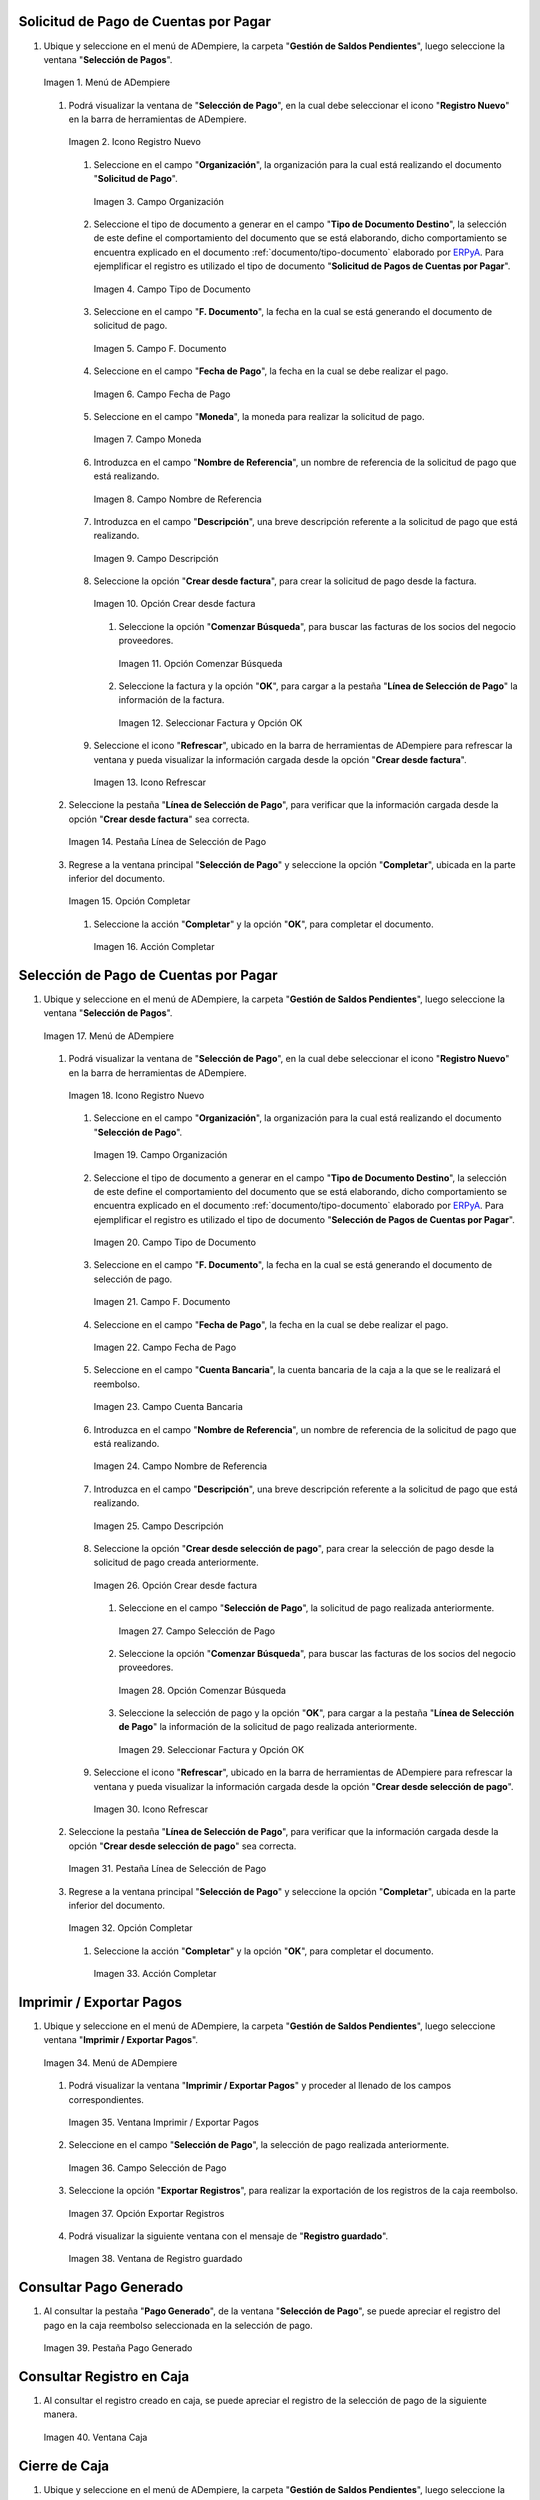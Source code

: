 .. _ERPyA: http://erpya.com
.. _documento/caja-reembolso:

**Solicitud de Pago de Cuentas por Pagar**
------------------------------------------

#. Ubique y seleccione en el menú de ADempiere, la carpeta "**Gestión de Saldos Pendientes**", luego seleccione la ventana "**Selección de Pagos**".

   .. documento/caja-reembolso-01

   .. figure:: resources/menu.png
      :align: center
      :alt: Menú de ADempiere

      Imagen 1. Menú de ADempiere

   #. Podrá visualizar la ventana de "**Selección de Pago**", en la cual debe seleccionar el icono "**Registro Nuevo**" en la barra de herramientas de ADempiere.

      .. documento/caja-reembolso-02

      .. figure:: resources/nuevo1.png
         :align: center
         :alt: Icono Registro Nuevo

         Imagen 2. Icono Registro Nuevo

      #. Seleccione en el campo "**Organización**", la organización para la cual está realizando el documento "**Solicitud de Pago**".

         .. documento/caja-reembolso-03

         .. figure:: resources/org.png
            :align: center
            :alt: Campo Organización

            Imagen 3. Campo Organización

      #. Seleccione el tipo de documento a generar en el campo "**Tipo de Documento Destino**", la selección de este define el comportamiento del documento que se está elaborando, dicho comportamiento se encuentra explicado en el documento :ref:`documento/tipo-documento` elaborado por `ERPyA`_. Para ejemplificar el registro es utilizado el tipo de documento "**Solicitud de Pagos de Cuentas por Pagar**".

         .. documento/caja-reembolso-04

         .. figure:: resources/tipodoc.png
            :align: center
            :alt: Campo Tipo de Documento

            Imagen 4. Campo Tipo de Documento

      #. Seleccione en el campo "**F. Documento**", la fecha en la cual se está generando el documento de solicitud de pago.

         .. documento/caja-reembolso-05
         
         .. figure:: resources/fdoc.png
            :align: center
            :alt: Campo F. Documento

            Imagen 5. Campo F. Documento

      #. Seleccione en el campo "**Fecha de Pago**", la fecha en la cual se debe realizar el pago.

         .. documento/caja-reembolso-06
         
         .. figure:: resources/fpago.png
            :align: center
            :alt: Campo Fecha de Pago

            Imagen 6. Campo Fecha de Pago

      #. Seleccione en el campo "**Moneda**", la moneda para realizar la solicitud de pago.

         .. documento/caja-reembolso-07
         
         .. figure:: resources/moneda.png
            :align: center
            :alt: Campo Moneda

            Imagen 7. Campo Moneda

      #. Introduzca en el campo "**Nombre de Referencia**", un nombre de referencia de la solicitud de pago que está realizando.

         .. documento/caja-reembolso-08
         
         .. figure:: resources/nrefe.png
            :align: center
            :alt: Campo Nombre de Referencia

            Imagen 8. Campo Nombre de Referencia

      #. Introduzca en el campo "**Descripción**", una breve descripción referente a la solicitud de pago que está realizando.

         .. documento/caja-reembolso-09
         
         .. figure:: resources/drefe.png
            :align: center
            :alt: Campo Descripción

            Imagen 9. Campo Descripción

      #. Seleccione la opción "**Crear desde factura**", para crear la solicitud de pago desde la factura.

         .. documento/caja-reembolso-10
         
         .. figure:: resources/creardef.png
            :align: center
            :alt: Campo Crear desde factura

            Imagen 10. Opción Crear desde factura

         #. Seleccione la opción "**Comenzar Búsqueda**", para buscar las facturas de los socios del negocio proveedores.

            .. documento/caja-reembolso-11
            
            .. figure:: resources/comenzarb.png
               :align: center
               :alt: Opción Comenzar Búsqueda

               Imagen 11. Opción Comenzar Búsqueda

         #. Seleccione la factura y la opción "**OK**", para cargar a la pestaña "**Línea de Selección de Pago**" la información de la factura.

            .. documento/caja-reembolso-12
            
            .. figure:: resources/selefac.png
               :align: center
               :alt: Seleccionar Factura y Opción OK

               Imagen 12. Seleccionar Factura y Opción OK

      #. Seleccione el icono "**Refrescar**", ubicado en la barra de herramientas de ADempiere para refrescar la ventana y pueda visualizar la información cargada desde la opción "**Crear desde factura**".

         .. documento/caja-reembolso-13
         
         .. figure:: resources/refrescar1.png
            :align: center
            :alt: Icono Refrescar

            Imagen 13. Icono Refrescar

   #. Seleccione la pestaña "**Línea de Selección de Pago**", para verificar que la información cargada desde la opción "**Crear desde factura**" sea correcta.

      .. documento/caja-reembolso-14
      
      .. figure:: resources/peslinea1.png
         :align: center
         :alt: Pestaña Línea de Selección de Pago

         Imagen 14. Pestaña Línea de Selección de Pago

   #. Regrese a la ventana principal "**Selección de Pago**" y seleccione la opción "**Completar**", ubicada en la parte inferior del documento.

      .. documento/caja-reembolso-15
      
      .. figure:: resources/completar1.png
         :align: center
         :alt: Opción Completar

         Imagen 15. Opción Completar

      #. Seleccione la acción "**Completar**" y la opción "**OK**", para completar el documento.

         .. documento/caja-reembolso-16
         
         .. figure:: resources/accion.png
            :align: center
            :alt: Acción Completar

            Imagen 16. Acción Completar

**Selección de Pago de Cuentas por Pagar**
------------------------------------------

#. Ubique y seleccione en el menú de ADempiere, la carpeta "**Gestión de Saldos Pendientes**", luego seleccione la ventana "**Selección de Pagos**".

   .. documento/caja-reembolso-17
   
   .. figure:: resources/menu.png
      :align: center
      :alt: Menú de ADempiere

      Imagen 17. Menú de ADempiere

   #. Podrá visualizar la ventana de "**Selección de Pago**", en la cual debe seleccionar el icono "**Registro Nuevo**" en la barra de herramientas de ADempiere.

      .. documento/caja-reembolso-18
      
      .. figure:: resources/nuevo1.png
         :align: center
         :alt: Icono Registro Nuevo

         Imagen 18. Icono Registro Nuevo

      #. Seleccione en el campo "**Organización**", la organización para la cual está realizando el documento "**Selección de Pago**".

         .. documento/caja-reembolso-19
         
         .. figure:: resources/org.png
            :align: center
            :alt: Campo Organización

            Imagen 19. Campo Organización

      #. Seleccione el tipo de documento a generar en el campo "**Tipo de Documento Destino**", la selección de este define el comportamiento del documento que se está elaborando, dicho comportamiento se encuentra explicado en el documento :ref:`documento/tipo-documento` elaborado por `ERPyA`_. Para ejemplificar el registro es utilizado el tipo de documento "**Selección de Pagos de Cuentas por Pagar**".

         .. documento/caja-reembolso-20
         
         .. figure:: resources/tipodoc2.png
            :align: center
            :alt: Campo Tipo de Documento

            Imagen 20. Campo Tipo de Documento

      #. Seleccione en el campo "**F. Documento**", la fecha en la cual se está generando el documento de selección de pago.

         .. documento/caja-reembolso-21
         
         .. figure:: resources/fdoc2.png
            :align: center
            :alt: Campo F. Documento

            Imagen 21. Campo F. Documento

      #. Seleccione en el campo "**Fecha de Pago**", la fecha en la cual se debe realizar el pago.

         .. documento/caja-reembolso-22
         
         .. figure:: resources/fpago2.png
            :align: center
            :alt: Campo Fecha de Pago

            Imagen 22. Campo Fecha de Pago

      #. Seleccione en el campo "**Cuenta Bancaria**", la cuenta bancaria de la caja a la que se le realizará el reembolso.

         .. documento/caja-reembolso-23
         
         .. figure:: resources/cuentab.png
            :align: center
            :alt: Campo Cuenta Bancaria

            Imagen 23. Campo Cuenta Bancaria

      #. Introduzca en el campo "**Nombre de Referencia**", un nombre de referencia de la solicitud de pago que está realizando.

         .. documento/caja-reembolso-24
         
         .. figure:: resources/nrefe2.png
            :align: center
            :alt: Campo Nombre de Referencia

            Imagen 24. Campo Nombre de Referencia

      #. Introduzca en el campo "**Descripción**", una breve descripción referente a la solicitud de pago que está realizando.

         .. documento/caja-reembolso-25
         
         .. figure:: resources/drefe2.png
            :align: center
            :alt: Campo Descripción

            Imagen 25. Campo Descripción

      #. Seleccione la opción "**Crear desde selección de pago**", para crear la selección de pago desde la solicitud de pago creada anteriormente.

         .. documento/caja-reembolso-26
         
         .. figure:: resources/creardesel.png
            :align: center
            :alt: Campo Crear desde factura

            Imagen 26. Opción Crear desde factura

         #. Seleccione en el campo "**Selección de Pago**", la solicitud de pago realizada anteriormente.

            .. documento/caja-reembolso-27
            
            .. figure:: resources/selep.png
               :align: center
               :alt: Campo Selección de Pago

               Imagen 27. Campo Selección de Pago

         #. Seleccione la opción "**Comenzar Búsqueda**", para buscar las facturas de los socios del negocio proveedores.

            .. documento/caja-reembolso-28
            
            .. figure:: resources/comenzarb2.png
               :align: center
               :alt: Opción Comenzar Búsqueda

               Imagen 28. Opción Comenzar Búsqueda

         #. Seleccione la selección de pago y la opción "**OK**", para cargar a la pestaña "**Línea de Selección de Pago**" la información de la solicitud de pago realizada anteriormente.

            .. documento/caja-reembolso-29
            
            .. figure:: resources/selefac2.png
               :align: center
               :alt: Seleccionar Factura y Opción OK

               Imagen 29. Seleccionar Factura y Opción OK

      #. Seleccione el icono "**Refrescar**", ubicado en la barra de herramientas de ADempiere para refrescar la ventana y pueda visualizar la información cargada desde la opción "**Crear desde selección de pago**".

         .. documento/caja-reembolso-30
         
         .. figure:: resources/refrescar2.png
            :align: center
            :alt: Icono Refrescar

            Imagen 30. Icono Refrescar

   #. Seleccione la pestaña "**Línea de Selección de Pago**", para verificar que la información cargada desde la opción "**Crear desde selección de pago**" sea correcta.

      .. documento/caja-reembolso-31
      
      .. figure:: resources/peslinea2.png
         :align: center
         :alt: Pestaña Línea de Selección de Pago

         Imagen 31. Pestaña Línea de Selección de Pago

   #. Regrese a la ventana principal "**Selección de Pago**" y seleccione la opción "**Completar**", ubicada en la parte inferior del documento.

      .. documento/caja-reembolso-32
      
      .. figure:: resources/completar2.png
         :align: center
         :alt: Opción Completar

         Imagen 32. Opción Completar

      #. Seleccione la acción "**Completar**" y la opción "**OK**", para completar el documento.

         .. documento/caja-reembolso-33
         
         .. figure:: resources/accion.png
            :align: center
            :alt: Acción Completar

            Imagen 33. Acción Completar

**Imprimir / Exportar Pagos**
-----------------------------

#. Ubique y seleccione en el menú de ADempiere, la carpeta "**Gestión de Saldos Pendientes**", luego seleccione ventana "**Imprimir / Exportar Pagos**".

   .. documento/caja-reembolso-34
   
   .. figure:: resources/menu3.png
      :align: center
      :alt: Menú de ADempiere

      Imagen 34. Menú de ADempiere

   #. Podrá visualizar la ventana "**Imprimir / Exportar Pagos**" y proceder al llenado de los campos correspondientes.

      .. documento/caja-reembolso-35
      
      .. figure:: resources/iepagos.png
         :align: center
         :alt: Ventana Imprimir / Exportar Pagos

         Imagen 35. Ventana Imprimir / Exportar Pagos

   #. Seleccione en el campo "**Selección de Pago**", la selección de pago realizada anteriormente.

      .. documento/caja-reembolso-36
      
      .. figure:: resources/selepago.png
         :align: center
         :alt: Campo Selección de Pago

         Imagen 36. Campo Selección de Pago

   #. Seleccione la opción "**Exportar Registros**", para realizar la exportación de los registros de la caja reembolso.

      .. documento/caja-reembolso-37
      
      .. figure:: resources/exportar.png
         :align: center
         :alt: Opción Exportar Registros

         Imagen 37. Opción Exportar Registros

   #. Podrá visualizar la siguiente ventana con el mensaje de "**Registro guardado**".

      .. documento/caja-reembolso-38
      
      .. figure:: resources/registrog.png
         :align: center
         :alt: Ventana de Registro guardado

         Imagen 38. Ventana de Registro guardado

**Consultar Pago Generado**
---------------------------

#. Al consultar la pestaña "**Pago Generado**", de la ventana "**Selección de Pago**", se puede apreciar el registro del pago en la caja reembolso seleccionada en la selección de pago.

   .. documento/caja-reembolso-39
   
   .. figure:: resources/pagog.png
      :align: center
      :alt: Pestaña Pago Generado

      Imagen 39. Pestaña Pago Generado

**Consultar Registro en Caja**
------------------------------

#. Al consultar el registro creado en caja, se puede apreciar el registro de la selección de pago de la siguiente manera.

   .. documento/caja-reembolso-40
   
   .. figure:: resources/caja.png
      :align: center
      :alt: Ventana Caja

      Imagen 40. Ventana Caja

**Cierre de Caja**
------------------

#. Ubique y seleccione en el menú de ADempiere, la carpeta "**Gestión de Saldos Pendientes**", luego seleccione la ventana "**Diario de Caja**", por último seleccione la ventana "**Cierre de Caja**".

   .. documento/caja-reembolso-41
   
   .. figure:: resources/menu4.png
      :align: center
      :alt: Menú de ADempiere

      Imagen 41. Menú de ADempiere

#. Podrá visualizar la ventana "**Cierre de Caja**", donde debe seleccionar el icono "**Registro Nuevo**" y proceder al llenado de los campos correspondientes.

   .. documento/caja-reembolso-42
   
   .. figure:: resources/nuevo3.png
      :align: center
      :alt: Ventana Cierre de Caja

      Imagen 42. Ventana Cierre de Caja

   #. Seleccione en el campo "**Organización**", la organización para la cual está realizando el cierre de caja.

      .. documento/caja-reembolso-43
      
      .. figure:: resources/org2.png
         :align: center
         :alt: Campo Organización

         Imagen 44. Campo Organización

   #. Seleccione el tipo de documento a generar en el campo "**Tipo de Documento**", la selección de este define el comportamiento del documento que se está elaborando, dicho comportamiento se encuentra explicado en el documento :ref:`documento/tipo-documento` elaborado por `ERPyA`_. Para ejemplificar el registro es utilizado el tipo de documento "**Cierre de Caja Reembolso**".

      .. documento/caja-reembolso-45
      
      .. figure:: resources/tipodoc3.png
         :align: center
         :alt: Campo Tipo de Documento

         Imagen 45. Campo Tipo de Documento

   #. Seleccione en el campo "**Cuenta Bancaria**", la cuenta bancaria de la caja reembolso a la cual se le realizará el cierre de caja.

      .. documento/caja-reembolso-46
      
      .. figure:: resources/cuentab2.png
         :align: center
         :alt: Campo Cuenta Bancaria

         Imagen 46. Campo Cuenta Bancaria

   #. Introduzca en el campo "**Descripción**", una breve descripción referente al documento que está realizando.

      .. documento/caja-reembolso-47
      
      .. figure:: resources/descrip2.png
         :align: center
         :alt: Campo Descripción

         Imagen 47. Campo Descripción

   #. Seleccione la opción "**Crear a partir de Pagos**", para realizar el cierre de caja desde la selección de pagos realizada anteriormente.

      .. documento/caja-reembolso-48
      
      .. figure:: resources/creardp.png
         :align: center
         :alt: Opción Crear a partir de pagos

         Imagen 48. Opción Crear a partir de pagos

      #. Podrá visualizar la siguiente ventana de búsqueda inteligente, donde debe seleccionar la opción "**Comenzar Búsqueda**" para buscar los pagos.

         .. documento/caja-reembolso-49
         
         .. figure:: resources/vcrear.png
            :align: center
            :alt: Opción Comenzar Búsqueda

            Imagen 49. Opción Comenzar Búsqueda

      #. Seleccione el registro de la "**Selección de Pago**" creada anteriormente y la opción "**OK**", para cargar la información a la pestaña "**Línea de Cierre de Caja**".

         .. documento/caja-reembolso-50
         
         .. figure:: resources/seleccionar.png
            :align: center
            :alt: Selección de Pago y Opción OK

            Imagen 50. Selección de Pago y Opción OK

   #. Seleccione el icono "**Refrescar**" en la barra de herramientas de ADempiere, para refrescar el registro en la ventana "**Cierre de Caja**".

      .. documento/caja-reembolso-51
      
      .. figure:: resources/refrescar3.png
         :align: center
         :alt: Icono Refrescar

         Imagen 51. Icono Refrescar

   #. Seleccione la opción "**Completar**", ubicada en la parte inferior del documento.

      .. documento/caja-reembolso-52
      
      .. figure:: resources/completar3.png
         :align: center
         :alt: Icono Completar

         Imagen 52. Icono Completar

      #. Seleccione la acción "**Completar**" y la opción "**OK**", para completar el documento.

         .. documento/caja-reembolso-53
         
         .. figure:: resources/accion.png
            :align: center
            :alt: Acción Completar

            Imagen 53. Acción Completar

**Transferencia Bancaria**
--------------------------

#. Ubique y seleccione en el menú de ADempiere, la carpeta "**Gestión de Saldos Pendientes**", luego seleccione el proceso "**Transferencia Bancaria**".

   .. documento/caja-reembolso-54
   
   .. figure:: resources/menu2.png
      :align: center
      :alt: Menú de ADempiere

      Imagen 54. Menú de ADempiere

#. Podrá visualizar la ventana del proceso "**Transferencia Bancaria**" y proceder al llenado de los campos correspondientes.

   .. documento/caja-reembolso-55
   
   .. figure:: resources/nuevo2.png
      :align: center
      :alt: Icono Registro Nuevo

      Imagen 55. Icono Registro Nuevo

   #. Seleccione en el campo "**Cuenta bancaria desde**", la cuenta a debitar el monto de la transferencia realizada.

      .. documento/caja-reembolso-56
         
      .. figure:: resources/cuentadesde.png
         :align: center
         :alt: Campo Cuenta bancaria desde

         Imagen 56. Campo Cuenta bancaria desde

   #. Seleccione en el campo "**Cuenta Bancaria a Transferir**", la cuenta caja reembolso a acreditar el monto de la transferencia realizada.

      .. documento/caja-reembolso-57
         
      .. figure:: resources/cuentacaja.png
         :align: center
         :alt: Campo Cuenta Bancaria a Transferir

         Imagen 57. Campo Cuenta Bancaria a Transferir

   #. Seleccione en el campo "**Socio del Negocio**", el socio del negocio titular de la cuenta caja reembolso.

      .. documento/caja-reembolso-58
         
      .. figure:: resources/socio.png
         :align: center
         :alt: Campo Socio del Negocio

         Imagen 58. Campo Socio del Negocio

   #. Seleccione en el campo "**Moneda**", la moneda seleccionada en la solicitud de pago realizada anteriormente.

      .. documento/caja-reembolso-59
         
      .. figure:: resources/moneda2.png
         :align: center
         :alt: Campo Moneda

         Imagen 59. Campo Moneda

   #. Seleccione en el campo "**Cargo**", el cargo correspondiente al reembolso o la transferencia entre cuentas que se está realizando.

      .. documento/caja-reembolso-60
         
      .. figure:: resources/cargo.png
         :align: center
         :alt: Campo Cargo

         Imagen 60. Campo Cargo

   #. Introduzca en el campo "**No. del Documento**", la referencia correspondiente a la transferencia bancaria realizada.

      .. documento/caja-reembolso-61
         
      .. figure:: resources/referencia1.png
         :align: center
         :alt: Campo No. del Documento

         Imagen 61. Campo No. del Documento

   #. Introduzca en el campo "**Documento Destino**", la referencia correspondiente a la transferencia bancaria realizada.

      .. documento/caja-reembolso-62
         
      .. figure:: resources/referencia2.png
         :align: center
         :alt: Campo Documento Destino

         Imagen 62. Campo Documento Destino

   #. Introduzca en el campo "**Monto**", el monto total de la transferencia bancaria realizada.

      .. documento/caja-reembolso-63
         
      .. figure:: resources/monto.png
         :align: center
         :alt: Campo Monto

         Imagen 63. Campo Monto

   #. Introduzca en el campo "**Descripción**", una breve descripción referente a la transferencia que está realizando.

      .. documento/caja-reembolso-64
         
      .. figure:: resources/descrip.png
         :align: center
         :alt: Campo Descripción

         Imagen 64. Campo Descripción

   #. Introduzca en el campo "**Fecha de Estado de Cuenta**", la fecha de la transferencia bancaria realizada.

      .. documento/caja-reembolso-65
         
      .. figure:: resources/ftrans.png
         :align: center
         :alt: Campo Fecha de Estado de Cuenta

         Imagen 65. Campo Fecha de Estado de Cuenta

   #. Introduzca en el campo "**Fecha Contable**", la fecha de la transferencia bancaria realizada.

      .. documento/caja-reembolso-66
         
      .. figure:: resources/ftrans2.png
         :align: center
         :alt: Campo Fecha Contable

         Imagen 66. Campo Fecha Contable

   #. Seleccione la opción "**OK**", para generar en ADempiere la transferencia entre cuentas bancarias.

      .. documento/caja-reembolso-67
         
      .. figure:: resources/ok.png
         :align: center
         :alt: Opción OK

         Imagen 67. Opción OK

#. Podrá apreciar el resultado del proceso de la siguiente manera.

   .. documento/caja-reembolso-68
      
   .. figure:: resources/resultado.png
      :align: center
      :alt: Resultado del Proceso

      Imagen 68. Resultado del Proceso

.. note::

   Al realizar el proceso de transferencia bancaria, es generado un egreso de banco y un ingreso a caja. De igual manera, es creado un cobro en caja y un pago en pago/cobro. Adicional a ello, el monto de la caja reembolso queda en cero (0).

**Cierre de Caja**
------------------

#. Ubique y seleccione en el menú de ADempiere, la carpeta "**Gestión de Saldos Pendientes**", luego seleccione la ventana "**Diario de Caja**", por último seleccione la ventana "**Cierre de Caja**".

   .. documento/caja-reembolso-69
   
   .. figure:: resources/menu4.png
      :align: center
      :alt: Menú de ADempiere

      Imagen 69. Menú de ADempiere

#. Podrá visualizar la ventana "**Cierre de Caja**", donde debe seleccionar el icono "**Registro Nuevo**" y proceder al llenado de los campos correspondientes.

   .. documento/caja-reembolso-70
   
   .. figure:: resources/nuevo3.png
      :align: center
      :alt: Ventana Cierre de Caja

      Imagen 70. Ventana Cierre de Caja

   #. Seleccione en el campo "**Organización**", la organización para la cual está realizando el cierre de caja.

      .. documento/caja-reembolso-71
      
      .. figure:: resources/org2.png
         :align: center
         :alt: Campo Organización

         Imagen 71. Campo Organización

   #. Seleccione el tipo de documento a generar en el campo "**Tipo de Documento**", la selección de este define el comportamiento del documento que se está elaborando, dicho comportamiento se encuentra explicado en el documento :ref:`documento/tipo-documento` elaborado por `ERPyA`_. Para ejemplificar el registro es utilizado el tipo de documento "**Cierre de Caja Reembolso**".

      .. documento/caja-reembolso-72
      
      .. figure:: resources/tipodoc3.png
         :align: center
         :alt: Campo Tipo de Documento

         Imagen 72. Campo Tipo de Documento

   #. Seleccione en el campo "**Cuenta Bancaria**", la cuenta bancaria de la caja reembolso a la cual se le realizará el cierre de caja.

      .. documento/caja-reembolso-73
      
      .. figure:: resources/cuentab3.png
         :align: center
         :alt: Campo Cuenta Bancaria

         Imagen 73. Campo Cuenta Bancaria

   #. Introduzca en el campo "**Descripción**", una breve descripción referente al documento que está realizando.

      .. documento/caja-reembolso-74
      
      .. figure:: resources/descrip3.png
         :align: center
         :alt: Campo Descripción

         Imagen 74. Campo Descripción

   #. Seleccione la opción "**Crear a partir de Pagos**", para realizar el cierre de caja desde el ingreso generado de la transferencia bancaria realizada anteriormente.

      .. documento/caja-reembolso-75
      
      .. figure:: resources/creardp2.png
         :align: center
         :alt: Opción Crear a partir de pagos

         Imagen 75. Opción Crear a partir de pagos

      #. Podrá visualizar la siguiente ventana de búsqueda inteligente, donde debe seleccionar la opción "**Comenzar Búsqueda**" para buscar los pagos.

         .. documento/caja-reembolso-76
         
         .. figure:: resources/vcrear.png
            :align: center
            :alt: Opción Comenzar Búsqueda

            Imagen 76. Opción Comenzar Búsqueda

      #. Seleccione el registro de la "**Transferencia a Caja Reembolso Usuario**" creada anteriormente y la opción "**OK**", para cargar la información a la pestaña "**Línea de Cierre de Caja**".

         .. documento/caja-reembolso-77
         
         .. figure:: resources/seleccionar2.png
            :align: center
            :alt: Selección de Pago y Opción OK

            Imagen 77. Selección de Pago y Opción OK

   #. Seleccione el icono "**Refrescar**" en la barra de herramientas de ADempiere, para refrescar el registro en la ventana "**Cierre de Caja**".

      .. documento/caja-reembolso-78
      
      .. figure:: resources/refrescar4.png
         :align: center
         :alt: Icono Refrescar

         Imagen 78. Icono Refrescar

   #. Seleccione la opción "**Completar**", ubicada en la parte inferior del documento.

      .. documento/caja-reembolso-79
      
      .. figure:: resources/completar4.png
         :align: center
         :alt: Icono Completar

         Imagen 79. Icono Completar

      #. Seleccione la acción "**Completar**" y la opción "**OK**", para completar el documento.

         .. documento/caja-reembolso-80
         
         .. figure:: resources/accion.png
            :align: center
            :alt: Acción Completar

            Imagen 80. Acción Completar
